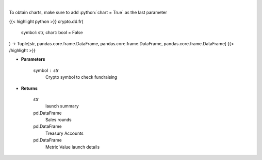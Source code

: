 .. role:: python(code)
    :language: python
    :class: highlight

|

.. raw:: html

    <h3>
    > Returns coin fundraising
    [Source: https://messari.io/]
    </h3>

To obtain charts, make sure to add :python:`chart = True` as the last parameter

{{< highlight python >}}
crypto.dd.fr(
    symbol: str,
    chart: bool = False
) -> Tuple[str, pandas.core.frame.DataFrame, pandas.core.frame.DataFrame, pandas.core.frame.DataFrame]
{{< /highlight >}}

* **Parameters**

    symbol : *str*
        Crypto symbol to check fundraising

    
* **Returns**

    str
        launch summary
    pd.DataFrame
        Sales rounds
    pd.DataFrame
        Treasury Accounts
    pd.DataFrame
        Metric Value launch details
    